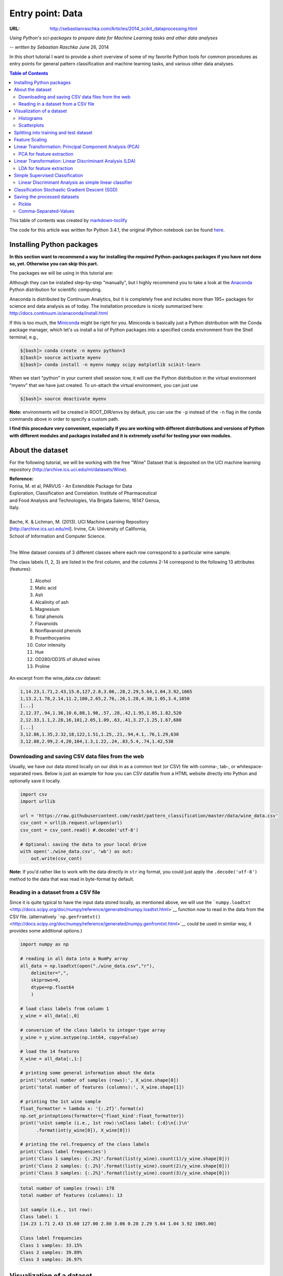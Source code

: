 
=================
Entry point: Data
=================

:URL: http://sebastianraschka.com/Articles/2014_scikit_dataprocessing.html

*Using Python's sci-packages to prepare data for Machine Learning tasks and other data analyses*

-- *written by Sebastian Raschka* June 26, 2014

In this short tutorial I want to provide a short overview of some of my
favorite Python tools for common procedures as entry points for general
pattern classification and machine learning tasks, and various other
data analyses.

.. contents:: Table of Contents
   :depth: 2

This table of contents was created by `markdown-toclify
<https://github.com/rasbt/markdown-toclify>`__

The code for this article was written for Python 3.4.1, the original IPython
notebook can be found `here
<http://nbviewer.ipython.org/github/rasbt/python_reference/blob/master/tutorials/python_data_entry_point.ipynb?create=1>`__.

Installing Python packages
==========================

**In this section want to recommend a way for installing the required
Python-packages packages if you have not done so, yet. Otherwise you can
skip this part.**

The packages we will be using in this tutorial are:

Although they can be installed step-by-step "manually", but I highly
recommend you to take a look at the
`Anaconda <https://store.continuum.io/cshop/anaconda/>`__ Python
distribution for scientific computing.

Anaconda is distributed by Continuum Analytics, but it is completely
free and includes more than 195+ packages for science and data analysis
as of today. The installation procedure is nicely summarized here:
http://docs.continuum.io/anaconda/install.html

If this is too much, the
`Miniconda <http://conda.pydata.org/miniconda.html>`__ might be right
for you. Miniconda is basically just a Python distribution with the
Conda package manager, which let's us install a list of Python packages
into a specified ``conda`` environment from the Shell terminal, e.g.,

.. code:: bash

    $[bash]> conda create -n myenv python=3
    $[bash]> source activate myenv
    $[bash]> conda install -n myenv numpy scipy matplotlib scikit-learn

When we start "python" in your current shell session now, it will use
the Python distribution in the virtual environment "myenv" that we have
just created. To un-attach the virtual environment, you can just use

.. code:: bash

    $[bash]> source deactivate myenv

**Note:** environments will be created in ROOT\_DIR/envs by default, you
can use the ``-p`` instead of the ``-n`` flag in the conda commands
above in order to specify a custom path.

**I find this procedure very convenient, especially if you are working
with different distributions and versions of Python with different
modules and packages installed and it is extremely useful for testing
your own modules.**

About the dataset
=================

For the following tutorial, we will be working with the free "Wine" Dataset that
is deposited on the UCI machine learning repository
(`http://archive.ics.uci.edu/ml/datasets/Wine
<http://archive.ics.uci.edu/ml/datasets/Wine>`__).

| **Reference:**
| Forina, M. et al, PARVUS - An Extendible Package for Data
| Exploration, Classification and Correlation. Institute of Pharmaceutical
| and Food Analysis and Technologies, Via Brigata Salerno, 16147 Genoa,
| Italy.
|
| Bache, K. & Lichman, M. (2013). UCI Machine Learning Repository
| [http://archive.ics.uci.edu/ml]. Irvine, CA: University of California,
| School of Information and Computer Science.
|

The Wine dataset consists of 3 different classes where each row
correspond to a particular wine sample.

The class labels (1, 2, 3) are listed in the first column, and the
columns 2-14 correspond to the following 13 attributes (features):

  1) Alcohol
  2) Malic acid
  3) Ash
  4) Alcalinity of ash
  5) Magnesium
  6) Total phenols
  7) Flavanoids
  8) Nonflavanoid phenols
  9) Proanthocyanins
  10) Color intensity
  11) Hue
  12) OD280/OD315 of diluted wines
  13) Proline

An excerpt from the wine_data.csv dataset:

.. code:: python

    1,14.23,1.71,2.43,15.6,127,2.8,3.06,.28,2.29,5.64,1.04,3.92,1065
    1,13.2,1.78,2.14,11.2,100,2.65,2.76,.26,1.28,4.38,1.05,3.4,1050
    [...]
    2,12.37,.94,1.36,10.6,88,1.98,.57,.28,.42,1.95,1.05,1.82,520
    2,12.33,1.1,2.28,16,101,2.05,1.09,.63,.41,3.27,1.25,1.67,680
    [...]
    3,12.86,1.35,2.32,18,122,1.51,1.25,.21,.94,4.1,.76,1.29,630
    3,12.88,2.99,2.4,20,104,1.3,1.22,.24,.83,5.4,.74,1.42,530

Downloading and saving CSV data files from the web
--------------------------------------------------

Usually, we have our data stored locally on our disk in as a common text
(or CSV) file with comma-, tab-, or whitespace-separated rows. Below is
just an example for how you can CSV datafile from a HTML website
directly into Python and optionally save it locally.

.. code:: python

    import csv
    import urllib

    url = 'https://raw.githubusercontent.com/rasbt/pattern_classification/master/data/wine_data.csv'
    csv_cont = urllib.request.urlopen(url)
    csv_cont = csv_cont.read() #.decode('utf-8')

    # Optional: saving the data to your local drive
    with open('./wine_data.csv', 'wb') as out:
        out.write(csv_cont)

**Note:** If you'd rather like to work with the data directly in
``str`` ing format, you could just apply the ``.decode('utf-8')``
method to the data that was read in byte-format by default.

Reading in a dataset from a CSV file
------------------------------------

Since it is quite typical to have the input data stored locally, as mentioned
above, we will use the ```numpy.loadtxt``
<http://docs.scipy.org/doc/numpy/reference/generated/numpy.loadtxt.html>`__
function now to read in the data from the CSV file. (alternatively
```np.genfromtxt()``
<http://docs.scipy.org/doc/numpy/reference/generated/numpy.genfromtxt.html>`__
could be used in similar way, it provides some additional options.)

.. code:: python

    import numpy as np

    # reading in all data into a NumPy array
    all_data = np.loadtxt(open("./wine_data.csv","r"),
        delimiter=",",
        skiprows=0,
        dtype=np.float64
        )

    # load class labels from column 1
    y_wine = all_data[:,0]

    # conversion of the class labels to integer-type array
    y_wine = y_wine.astype(np.int64, copy=False)

    # load the 14 features
    X_wine = all_data[:,1:]

    # printing some general information about the data
    print('\ntotal number of samples (rows):', X_wine.shape[0])
    print('total number of features (columns):', X_wine.shape[1])

    # printing the 1st wine sample
    float_formatter = lambda x: '{:.2f}'.format(x)
    np.set_printoptions(formatter={'float_kind':float_formatter})
    print('\n1st sample (i.e., 1st row):\nClass label: {:d}\n{:}\n'
          .format(int(y_wine[0]), X_wine[0]))

    # printing the rel.frequency of the class labels
    print('Class label frequencies')
    print('Class 1 samples: {:.2%}'.format(list(y_wine).count(1)/y_wine.shape[0]))
    print('Class 2 samples: {:.2%}'.format(list(y_wine).count(2)/y_wine.shape[0]))
    print('Class 3 samples: {:.2%}'.format(list(y_wine).count(3)/y_wine.shape[0]))

.. code:: bash

    total number of samples (rows): 178
    total number of features (columns): 13

    1st sample (i.e., 1st row):
    Class label: 1
    [14.23 1.71 2.43 15.60 127.00 2.80 3.06 0.28 2.29 5.64 1.04 3.92 1065.00]

    Class label frequencies
    Class 1 samples: 33.15%
    Class 2 samples: 39.89%
    Class 3 samples: 26.97%


Visualization of a dataset
==========================

There are endless way to visualize datasets for get an initial idea of
how the data looks like. The most common ones are probably histograms
and scatter plots.

Histograms
----------

Histograms are a useful data to explore the distribution of each feature
across the different classes. This could provide us with intuitive
insights which features have a good and not-so-good inter-class
separation. Below, we will plot a sample histogram for the "Alcohol
content" feature for the three wine classes.

.. code:: python

    from matplotlib import pyplot as plt
    from math import floor, ceil # for rounding up and down

    plt.figure(figsize=(10,8))

    # bin width of the histogram in steps of 0.15
    bins = np.arange(floor(min(X_wine[:,0])), ceil(max(X_wine[:,0])), 0.15)

    # get the max count for a particular bin for all classes combined
    max_bin = max(np.histogram(X_wine[:,0], bins=bins)[0])

    # the order of the colors for each histogram
    colors = ('blue', 'red', 'green')

    for label,color in zip(range(1,4), colors):

        mean = np.mean(X_wine[:,0][y_wine == label]) # class sample mean
        stdev = np.std(X_wine[:,0][y_wine == label]) # class standard deviation
        plt.hist(X_wine[:,0][y_wine == label],
             bins=bins,
             alpha=0.3, # opacity level
             label='class {} ($\mu={:.2f}$, $\sigma={:.2f}$)'.format(label, mean, stdev),
             color=color)

    plt.ylim([0, max_bin*1.3])
    plt.title('Wine data set - Distribution of alocohol contents')
    plt.xlabel('alcohol by volume', fontsize=14)
    plt.ylabel('count', fontsize=14)
    plt.legend(loc='upper right')

    plt.show()

|image0|

Scatterplots
------------

Scatter plots are useful for visualizing features in more than just one
dimension, for example to get a feeling for the correlation between particular
features. Unfortunately, we can't plot all 13 features here at once, since the
visual cortex of us humans is limited to a maximum of three dimensions.

Below, we will create an example 2D-Scatter plot from the features "Alcohol
content" and "Malic acid content". Additionally, we will use the
```scipy.stats.pearsonr``
<http://docs.scipy.org/doc/scipy/reference/generated/scipy.stats.pearsonr.html>`__
function to calculate a Pearson correlation coefficient between these two
features.

.. code:: python

    from scipy.stats import pearsonr

    plt.figure(figsize=(10,8))

    for label,marker,color in zip(
            range(1,4),('x', 'o', '^'),('blue', 'red', 'green')):

        # Calculate Pearson correlation coefficient
        R = pearsonr(X_wine[:,0][y_wine == label], X_wine[:,1][y_wine == label])
        plt.scatter(x=X_wine[:,0][y_wine == label], # x-axis: feat. from col. 1
                y=X_wine[:,1][y_wine == label], # y-axis: feat. from col. 2
                marker=marker, # data point symbol for the scatter plot
                color=color,
                alpha=0.7,
                label='class {:}, R={:.2f}'.format(label, R[0]) # label for the legend
                )

    plt.title('Wine Dataset')
    plt.xlabel('alcohol by volume in percent')
    plt.ylabel('malic acid in g/l')
    plt.legend(loc='upper right')

    plt.show()

|image1|

If we want to pack 3 different features into one scatter plot at once,
we can also do the same thing in 3D:

.. code:: python

    from mpl_toolkits.mplot3d import Axes3D

    fig = plt.figure(figsize=(8,8))
    ax = fig.add_subplot(111, projection='3d')

    for label,marker,color in zip(
            range(1,4),('x', 'o', '^'),('blue','red','green')):

        ax.scatter(X_wine[:,0][y_wine == label],
               X_wine[:,1][y_wine == label],
               X_wine[:,2][y_wine == label],
               marker=marker,
               color=color,
               s=40,
               alpha=0.7,
               label='class {}'.format(label))

    ax.set_xlabel('alcohol by volume in percent')
    ax.set_ylabel('malic acid in g/l')
    ax.set_zlabel('ash content in g/l')

    plt.title('Wine dataset')

    plt.show()

|image2|

Splitting into training and test dataset
========================================

It is a typical procedure for machine learning and pattern
classification tasks to split one dataset into two: a training dataset
and a test dataset.
The training dataset is henceforth used to train our algorithms or
classifier, and the test dataset is a way to validate the outcome quite
objectively before we apply it to "new, real world data".

Here, we will split the dataset randomly so that 70% of the total
dataset will become our training dataset, and 30% will become our test
dataset, respectively.

.. code:: python

    from sklearn.cross_validation import train_test_split
    from sklearn import preprocessing

    X_train, X_test, y_train, y_test = train_test_split(X_wine, y_wine,
        test_size=0.30, random_state=123)

Note that since this a random assignment, the original relative
frequencies for each class label are not maintained.

.. code:: python

    print('Class label frequencies')

    print('\nTraining Dataset:')
    for l in range(1,4):
        print('Class {:} samples: {:.2%}'.format(l, list(y_train).count(l)/y_train.shape[0]))

    print('\nTest Dataset:')
    for l in range(1,4):
        print('Class {:} samples: {:.2%}'.format(l, list(y_test).count(l)/y_test.shape[0]))

.. code:: bash

    Class label frequencies

    Training Dataset:
    Class 1 samples: 36.29%
    Class 2 samples: 42.74%
    Class 3 samples: 20.97%

    Test Dataset:
    Class 1 samples: 25.93%
    Class 2 samples: 33.33%
    Class 3 samples: 40.74%

Feature Scaling
===============

Another popular procedure is to standardize the data prior to fitting
the model and other analyses so that the features will have the
properties of a standard normal distribution with

.. μ = 0 and σ = 1

.. math:: \mu = 0 \; \text{and} \; \sigma = 1

where μ is the mean (average) and σ is the standard deviation from the
mean, so that the standard scores of the samples are calculated as
follows:

..
  .. image:: python-scikit-data-images/scikit_dataprocessing_4.png

.. math:: z = \frac{x - \mu}{\sigma}

.. code:: python

    std_scale = preprocessing.StandardScaler().fit(X_train)
    X_train = std_scale.transform(X_train)
    X_test = std_scale.transform(X_test)

.. code:: python

    f, ax = plt.subplots(1, 2, sharex=True, sharey=True, figsize=(10,5))

    for a,x_dat, y_lab in zip(ax, (X_train, X_test), (y_train, y_test)):

        for label,marker,color in zip(
            range(1,4),('x', 'o', '^'),('blue','red','green')):

            a.scatter(x=x_dat[:,0][y_lab == label],
                y=x_dat[:,1][y_lab == label],
                marker=marker,
                color=color,
                alpha=0.7,
                label='class {}'.format(label)
                )

        a.legend(loc='upper right')

    ax[0].set_title('Training Dataset')
    ax[1].set_title('Test Dataset')
    f.text(0.5, 0.04, 'malic acid (standardized)', ha='center', va='center')
    f.text(0.08, 0.5, 'alcohol (standardized)', ha='center', va='center',   rotation='vertical')

    plt.show()

|image4|


Linear Transformation: Principal Component Analysis (PCA)
=========================================================

The main purposes of a principal component analysis are the analysis of
data to identify patterns and finding patterns to reduce the dimensions
of the dataset with minimal loss of information.

Here, our desired outcome of the principal component analysis is to
project a feature space (our dataset consisting of n x d-dimensional
samples) onto a smaller subspace that represents our data "well". A
possible application would be a pattern classification task, where we
want to reduce the computational costs and the error of parameter
estimation by reducing the number of dimensions of our feature space by
extracting a subspace that describes our data "best".

If you are interested in the Principal Component Analysis in more detail, I have
outlined the procedure in a separate article `"Implementing a Principal
Component Analysis (PCA) in Python step by step
<http://sebastianraschka.com/Articles/2014_pca_step_by_step.html>`__.

Here, we will use the ```sklearn.decomposition.PCA``
<http://scikit-learn.org/stable/modules/generated/sklearn.decomposition.PCA.html>`__
to transform our training data onto 2 dimensional subspace:

.. code:: python

    from sklearn.decomposition import PCA
    sklearn_pca = PCA(n_components=2)
    transf_pca = sklearn_pca.fit_transform(X_train)

    plt.figure(figsize=(10,8))

    for label,marker,color in zip(
            range(1,4),('x', 'o', '^'),('blue', 'red', 'green')):

        plt.scatter(x=transf_pca[:,0][y_train == label],
                y=transf_pca[:,1][y_train == label],
                marker=marker,
                color=color,
                alpha=0.7,
                label='class {}'.format(label)
                )

    plt.xlabel('vector 1')
    plt.ylabel('vector 2')

    plt.legend()
    plt.title('Most significant singular vectors after linear transformation via PCA')

    plt.show()

|image5|

PCA for feature extraction
--------------------------

As mentioned in the short introduction above (and in more detail in my
separate `PCA
article <http://sebastianraschka.com/Articles/2014_pca_step_by_step.html>`__),
PCA is commonly used in the field of pattern classification for feature
selection (or dimensionality reduction).
|  By default, the transformed data will be ordered by the components
with the maximum variance (in descending order).

In the example above, I only kept the top 2 components (the 2 components
with the maximum variance along the axes): The sample space of projected
onto a 2-dimensional subspace, which was basically sufficient for
plotting the data onto a 2D scatter plot.

However, if we want to use PCA for feature selection, we probably don't
want to reduce the dimensionality that drastically. By default, the
``PCA`` function (``PCA(n_components=None)``) keeps all the components
in ranked order. So we could basically either set the number
``n_components`` to a smaller size then the input dataset, or we could
extract the top **n** components later from the returned NumPy array.

To get an idea about how well each components (relatively) "explains"
the variance, we can use ``explained_variance_ratio_`` instant method,
which also confirms that the components are ordered from most
explanatory to least explanatory (the ratios sum up to 1.0).

::

    sklearn_pca = PCA(n_components=None)
    sklearn_transf = sklearn_pca.fit_transform(X_train)
    sklearn_pca.explained_variance_ratio_

::

    array([0.36, 0.21, 0.10, 0.08, 0.06, 0.05, 0.04, 0.03, 0.02, 0.02, 0.01,
           0.01, 0.01])

Linear Transformation: Linear Discriminant Analysis (LDA)
=========================================================

The main purposes of a Linear Discriminant Analysis is to analyze the
data to identify patterns to project it onto a subspace that yields a
better separation of the classes. Also, the dimensionality of the
dataset shall be reduced with minimal loss of information.

**The approach is very similar to a Principal Component Analysis (PCA),
but in addition to finding the component axes that maximize the variance
of our data, we are additionally interested in the axes that maximize
the separation of our classes (e.g., in a supervised pattern
classification problem)**

Here, our desired outcome of the multiple discriminant analysis is to
project a feature space (our dataset consisting of n d-dimensional
samples) onto a smaller subspace that represents our data "well" and has
a good class separation. A possible application would be a pattern
classification task, where we want to reduce the computational costs and
the error of parameter estimation by reducing the number of dimensions
of our feature space by extracting a subspace that describes our data
"best".

**Principal Component Analysis (PCA) Vs. Linear Discriminant Analysis
(LDA)**

Both Linear Discriminant Analysis (LDA) and Principal Component Analysis
(PCA) are linear transformation methods and closely related to each
other. In PCA, we are interested to find the directions (components)
that maximize the variance in our dataset, where in LDA, we are
additionally interested to find the directions that maximize the
separation (or discrimination) between different classes (for example,
in pattern classification problems where our dataset consists of
multiple classes. In contrast two PCA, which ignores the class labels).

**In other words, via PCA, we are projecting the entire set of data
(without class labels) onto a different subspace, and in LDA, we are
trying to determine a suitable subspace to distinguish between patterns
that belong to different classes. Or, roughly speaking in PCA we are
trying to find the axes with maximum variances where the data is most
spread (within a class, since PCA treats the whole data set as one
class), and in LDA we are additionally maximizing the spread between
classes.**

In typical pattern recognition problems, a PCA is often followed by an LDA.

|image6|

If you are interested, you can find more information about the LDA in my IPython
notebook `Stepping through a Linear Discriminant Analysis - using Python's NumPy
and matplotlib
<http://nbviewer.ipython.org/github/rasbt/pattern_classification/blob/master/dimensionality_reduction/projection/linear_discriminant_analysis.ipynb?create=1>`__.

Like we did in the PCA section above, we will use a ``scikit-learn``
funcion,
```sklearn.lda.LDA`` <http://scikit-learn.org/stable/modules/generated/sklearn.lda.LDA.html>`__
in order to transform our training data onto 2 dimensional subspace,
where LDA is basically the more generalized form of an LDA (Linear
Discriminant Analysis):

.. code:: python

    from sklearn.lda import LDA
    sklearn_lda = LDA(n_components=2)
    transf_lda = sklearn_lda.fit_transform(X_train, y_train)

    plt.figure(figsize=(10,8))

    for label,marker,color in zip(
            range(1,4),('x', 'o', '^'),('blue', 'red', 'green')):


        plt.scatter(x=transf_lda[:,0][y_train == label],
                y=stransf_lda[:,1][y_train == label],
                marker=marker,
                color=color,
                alpha=0.7,
                label='class {}'.format(label)
                )

    plt.xlabel('vector 1')
    plt.ylabel('vector 2')

    plt.legend()
    plt.title('Most significant singular vectors after linear transformation via LDA')

    plt.show()

|image7|

LDA for feature extraction
--------------------------

If we want to use LDA for projecting our data onto a smaller subspace
(i.e., for dimensionality reduction), we can directly set the number of
components to keep via ``LDA(n_components=...)``; this is analogous to
the `PCA function <#PCA-for-feature-extraction>`__, which we have seen
above.

Simple Supervised Classification
================================

Linear Discriminant Analysis as simple linear classifier
--------------------------------------------------------

The LDA that we've just used in the section above can also be used as a
simple linear classifier.

.. code:: python

    # fit model
    lda_clf = LDA()
    lda_clf.fit(X_train, y_train)
    LDA(n_components=None, priors=None)

    # prediction
    print('1st sample from test dataset classified as:',    lda_clf.predict(X_test[0,:]))
    print('actual class label:', y_test[0])

.. code:: bash

    1st sample from test dataset classified as: [3]
    actual class label: 3

Another handy subpackage of sklearn is ``metrics``. The
```metrics.accuracy_score`` <http://scikit-learn.org/stable/modules/generated/sklearn.metrics.accuracy_score.html>`__,
for example, is quite useful to evaluate how many samples can be
classified correctly:

.. code:: python

    from sklearn import metrics
    pred_train_lda = lda_clf.predict(X_train)

    print('Prediction accuracy for the training dataset')
    print('{:.2%}'.format(metrics.accuracy_score(y_train, pred_train_lda)))

.. code:: bash

    Prediction accuracy for the training dataset
    100.00%

To verify that over model was not overfitted to the training dataset,
let us evaluate the classifier's accuracy on the test dataset:

.. code:: python

    pred_test_lda = lda_clf.predict(X_test)

    print('Prediction accuracy for the test dataset')
    print('{:.2%}'.format(metrics.accuracy_score(y_test, pred_test_lda)))

.. code:: bash

    Prediction accuracy for the test dataset 98.15%

**Confusion Matrix**

As we can see above, there was a very low misclassification rate when we'd apply
the classifier on the test data set. A confusion matrix can tell us in more
detail which particular classes could not classified correctly.


+------------+---------+----------------+----------------+----------------+
|                      |               **predicted class**                |
|                      +----------------+----------------+----------------+
|                      |    class 1     |    class 2     |    class 3     |
+------------+---------+----------------+----------------+----------------+
|            | class 1 | True positives |                |                |
| **actual** +---------+----------------+----------------+----------------+
| **class**  | class 2 |                | True positives |                |
|            +---------+----------------+----------------+----------------+
|            | class 3 |                |                | True positives |
+------------+---------+----------------+----------------+----------------+


.. code:: python

    print('Confusion Matrix of the LDA-classifier')
    print(metrics.confusion_matrix(y_test, lda_clf.predict(X_test)))

.. code:: bash

    Confusion Matrix of the LDA-classifier
    [[14  0  0]
     [ 1 17  0]
     [ 0  0 22]]

As we can see, one sample from class 2 was incorrectly labeled as class
1, from the perspective of class 1, this would be 1 "False Negative" or
a "False Postive" from the perspective of class 2, respectively

Classification Stochastic Gradient Descent (SGD)
================================================

Let us now compare the classification accuracy of the LDA classifier with a
simple classification (we also use the probably not ideal default settings here)
via stochastic gradient descent, an algorithm that minimizes a linear objective
function. More information about the ``sklearn.linear_model.SGDClassifier`` can
be found `here
<http://scikit-learn.org/stable/modules/generated/sklearn.linear_model.SGDClassifier.html>`__.

.. code:: python

    from sklearn.linear_model import SGDClassifier

    sgd_clf = SGDClassifier()
    sgd_clf.fit(X_train, y_train)

    pred_train_sgd = sgd_clf.predict(X_train)
    pred_test_sgd = sgd_clf.predict(X_test)

    print('\nPrediction accuracy for the training dataset')
    print('{:.2%}\n'.format(metrics.accuracy_score(y_train, pred_train_sgd)))

    print('Prediction accuracy for the test dataset')
    print('{:.2%}\n'.format(metrics.accuracy_score(y_test, pred_test_sgd)))

    print('Confusion Matrix of the SGD-classifier')
    print(metrics.confusion_matrix(y_test, sgd_clf.predict(X_test)))

.. code:: bash

    Prediction accuracy for the training dataset 99.19%

    Prediction accuracy for the test dataset 100.00%

    Confusion Matrix of the SGD-classifier
    [[14  0  0]
     [ 0 18  0]
     [ 0  0 22]]

Quite impressively, we achieved a 100% prediction accuracy on the test
dataset without any additional efforts of tweaking any parameters and
settings.

Saving the processed datasets
=============================

Pickle
------

The in-built ```pickle`` <https://docs.python.org/3.4/library/pickle.html>`__
module is a convenient tool in Python's standard library to save Python objects
in byte format. This allows us, for example, to save our NumPy arrays and
classifiers so that we can load them in a later or different Python session to
continue working with our data, e.g., to train a classifier.

.. code:: python

    # export objects via pickle

    import pickle

    pickle_out = open('standardized_data.pkl', 'wb')
    pickle.dump([X_train, X_test, y_train, y_test], pickle_out)
    pickle_out.close()

    pickle_out = open('classifiers.pkl', 'wb')
    pickle.dump([lda_clf, sgd_clf], pickle_out)
    pickle_out.close()

.. code:: python

    # import objects via pickle

    my_object_file = open('standardized_data.pkl', 'rb')
    X_train, X_test, y_train, y_test = pickle.load(my_object_file)
    my_object_file.close()

    my_object_file = open('classifiers.pkl', 'rb')
    lda_clf, sgd_clf = pickle.load(my_object_file)
    my_object_file.close()

    print('Confusion Matrix of the SGD-classifier')
    print(metrics.confusion_matrix(y_test, sgd_clf.predict(X_test)))

.. code:: bash

    Confusion Matrix of the SGD-classifier
    [[14  0  0]
     [ 0 18  0]
     [ 0  0 22]]

Comma-Separated-Values
----------------------

And it is also always a good idea to save our data in common text
formats, such as the CSV format that we started with. But first, let us
add back the class labels to the front column of the test and training
data sets.

.. code:: python

    training_data = np.hstack((y_train.reshape(y_train.shape[0], 1), X_train))
    test_data = np.hstack((y_test.reshape(y_test.shape[0], 1), X_test))

Now, we can save our test and training datasets as 2 separate CSV files using
the ```numpy.savetxt``
<http://docs.scipy.org/doc/numpy/reference/generated/numpy.savetxt.html>`__
function.

.. code:: python

    np.savetxt('./training_set.csv', training_data, delimiter=',')
    np.savetxt('./test_set.csv', test_data, delimiter=',')

.. |image0| image:: python-scikit-data-images/scikit_dataprocessing_1.png
.. |image1| image:: python-scikit-data-images/scikit_dataprocessing_2.png
.. |image2| image:: python-scikit-data-images/scikit_dataprocessing_3.png
.. |image4| image:: python-scikit-data-images/scikit_dataprocessing_5.png
.. |image5| image:: python-scikit-data-images/scikit_dataprocessing_6.png
.. |image6| image:: python-scikit-data-images/scikit_dataprocessing_7.png
.. |image7| image:: python-scikit-data-images/scikit_dataprocessing_8.png
